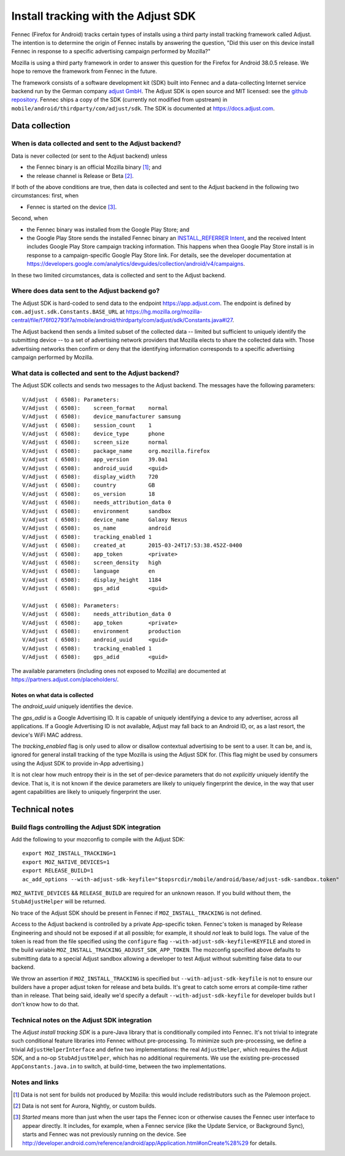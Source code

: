 .. -*- Mode: rst; fill-column: 100; -*-

======================================
 Install tracking with the Adjust SDK
======================================

Fennec (Firefox for Android) tracks certain types of installs using a third party install tracking
framework called Adjust.  The intention is to determine the origin of Fennec installs by answering
the question, "Did this user on this device install Fennec in response to a specific advertising
campaign performed by Mozilla?"

Mozilla is using a third party framework in order to answer this question for the Firefox for
Android 38.0.5 release.  We hope to remove the framework from Fennec in the future.

The framework consists of a software development kit (SDK) built into Fennec and a
data-collecting Internet service backend run by the German company `adjust GmbH`_.  The Adjust SDK
is open source and MIT licensed: see the `github repository`_.  Fennec ships a copy of the SDK
(currently not modified from upstream) in ``mobile/android/thirdparty/com/adjust/sdk``.  The SDK is
documented at https://docs.adjust.com.

Data collection
~~~~~~~~~~~~~~~

When is data collected and sent to the Adjust backend?
======================================================

Data is never collected (or sent to the Adjust backend) unless

* the Fennec binary is an official Mozilla binary [#official]_; and
* the release channel is Release or Beta [#channel]_.

If both of the above conditions are true, then data is collected and sent to the Adjust backend in
the following two circumstances: first, when

* Fennec is started on the device [#started]_.

Second, when

* the Fennec binary was installed from the Google Play Store; and
* the Google Play Store sends the installed Fennec binary an `INSTALL_REFERRER Intent`_, and the
  received Intent includes Google Play Store campaign tracking information.  This happens when thea
  Google Play Store install is in response to a campaign-specific Google Play Store link.  For
  details, see the developer documentation at
  https://developers.google.com/analytics/devguides/collection/android/v4/campaigns.

In these two limited circumstances, data is collected and sent to the Adjust backend.

Where does data sent to the Adjust backend go?
==============================================

The Adjust SDK is hard-coded to send data to the endpoint https://app.adjust.com.  The endpoint is
defined by ``com.adjust.sdk.Constants.BASE_URL`` at
https://hg.mozilla.org/mozilla-central/file/f76f02793f7a/mobile/android/thirdparty/com/adjust/sdk/Constants.java#l27.

The Adjust backend then sends a limited subset of the collected data -- limited but sufficient to
uniquely identify the submitting device -- to a set of advertising network providers that Mozilla
elects to share the collected data with.  Those advertising networks then confirm or deny that the
identifying information corresponds to a specific advertising campaign performed by Mozilla.

What data is collected and sent to the Adjust backend?
======================================================

The Adjust SDK collects and sends two messages to the Adjust backend.  The messages have the
following parameters::

  V/Adjust  ( 6508): Parameters:
  V/Adjust  ( 6508): 	screen_format    normal
  V/Adjust  ( 6508): 	device_manufacturer samsung
  V/Adjust  ( 6508): 	session_count    1
  V/Adjust  ( 6508): 	device_type      phone
  V/Adjust  ( 6508): 	screen_size      normal
  V/Adjust  ( 6508): 	package_name     org.mozilla.firefox
  V/Adjust  ( 6508): 	app_version      39.0a1
  V/Adjust  ( 6508): 	android_uuid     <guid>
  V/Adjust  ( 6508): 	display_width    720
  V/Adjust  ( 6508): 	country          GB
  V/Adjust  ( 6508): 	os_version       18
  V/Adjust  ( 6508): 	needs_attribution_data 0
  V/Adjust  ( 6508): 	environment      sandbox
  V/Adjust  ( 6508): 	device_name      Galaxy Nexus
  V/Adjust  ( 6508): 	os_name          android
  V/Adjust  ( 6508): 	tracking_enabled 1
  V/Adjust  ( 6508): 	created_at       2015-03-24T17:53:38.452Z-0400
  V/Adjust  ( 6508): 	app_token        <private>
  V/Adjust  ( 6508): 	screen_density   high
  V/Adjust  ( 6508): 	language         en
  V/Adjust  ( 6508): 	display_height   1184
  V/Adjust  ( 6508): 	gps_adid         <guid>

  V/Adjust  ( 6508): Parameters:
  V/Adjust  ( 6508): 	needs_attribution_data 0
  V/Adjust  ( 6508): 	app_token        <private>
  V/Adjust  ( 6508): 	environment      production
  V/Adjust  ( 6508): 	android_uuid     <guid>
  V/Adjust  ( 6508): 	tracking_enabled 1
  V/Adjust  ( 6508): 	gps_adid         <guid>

The available parameters (including ones not exposed to Mozilla) are documented at
https://partners.adjust.com/placeholders/.

Notes on what data is collected
-------------------------------

The *android_uuid* uniquely identifies the device.

The *gps_adid* is a Google Advertising ID.  It is capable of uniquely identifying a device to any
advertiser, across all applications.  If a Google Advertising ID is not available, Adjust may fall
back to an Android ID, or, as a last resort, the device's WiFi MAC address.

The *tracking_enabled* flag is only used to allow or disallow contextual advertising to be sent to a
user. It can be, and is, ignored for general install tracking of the type Mozilla is using the
Adjust SDK for.  (This flag might be used by consumers using the Adjust SDK to provide in-App
advertising.)

It is not clear how much entropy their is in the set of per-device parameters that do not
*explicitly* uniquely identify the device.  That is, it is not known if the device parameters are
likely to uniquely fingerprint the device, in the way that user agent capabilities are likely to
uniquely fingerprint the user.

Technical notes
~~~~~~~~~~~~~~~

Build flags controlling the Adjust SDK integration
==================================================

Add the following to your mozconfig to compile with the Adjust SDK::

 export MOZ_INSTALL_TRACKING=1
 export MOZ_NATIVE_DEVICES=1
 export RELEASE_BUILD=1
 ac_add_options --with-adjust-sdk-keyfile="$topsrcdir/mobile/android/base/adjust-sdk-sandbox.token"

``MOZ_NATIVE_DEVICES`` && ``RELEASE_BUILD`` are required for an unknown
reason.  If you build without them, the ``StubAdjustHelper`` will be
returned.

No trace of the Adjust SDK should be present in Fennec if
``MOZ_INSTALL_TRACKING`` is not defined.

Access to the Adjust backend is controlled by a private App-specific
token. Fennec's token is managed by Release Engineering and should not
be exposed if at all possible; for example, it should *not* leak to build
logs.  The value of the token is read from the file specified using the
``configure`` flag ``--with-adjust-sdk-keyfile=KEYFILE`` and stored in
the build variable ``MOZ_INSTALL_TRACKING_ADJUST_SDK_APP_TOKEN``. The
mozconfig specified above defaults to submitting data to a special Adjust
sandbox allowing a developer to test Adjust without submitting false
data to our backend.

We throw an assertion if ``MOZ_INSTALL_TRACKING`` is specified but
``--with-adjust-sdk-keyfile`` is not to ensure our builders have a proper
adjust token for release and beta builds.  It's great to catch some
errors at compile-time rather than in release. That being said, ideally
we'd specify a default ``--with-adjust-sdk-keyfile`` for developer builds
but I don't know how to do that.

Technical notes on the Adjust SDK integration
=============================================

The *Adjust install tracking SDK* is a pure-Java library that is conditionally compiled into Fennec.
It's not trivial to integrate such conditional feature libraries into Fennec without pre-processing.
To minimize such pre-processing, we define a trivial ``AdjustHelperInterface`` and define two
implementations: the real ``AdjustHelper``, which requires the Adjust SDK, and a no-op
``StubAdjustHelper``, which has no additional requirements.  We use the existing pre-processed
``AppConstants.java.in`` to switch, at build-time, between the two implementations.

Notes and links
===============

.. _adjust GmbH: http://www.adjust.com
.. _github repository: https://github.com/adjust/android_sdk
.. [#official] Data is not sent for builds not produced by Mozilla: this would include
  redistributors such as the Palemoon project.
.. [#channel] Data is not sent for Aurora, Nightly, or custom builds.
.. [#started] *Started* means more than just when the user taps the Fennec icon or otherwise causes
  the Fennec user interface to appear directly.  It includes, for example, when a Fennec service
  (like the Update Service, or Background Sync), starts and Fennec was not previously running on the
  device.  See http://developer.android.com/reference/android/app/Application.html#onCreate%28%29
  for details.
.. _INSTALL_REFERRER Intent: https://developer.android.com/reference/com/google/android/gms/tagmanager/InstallReferrerReceiver.html
